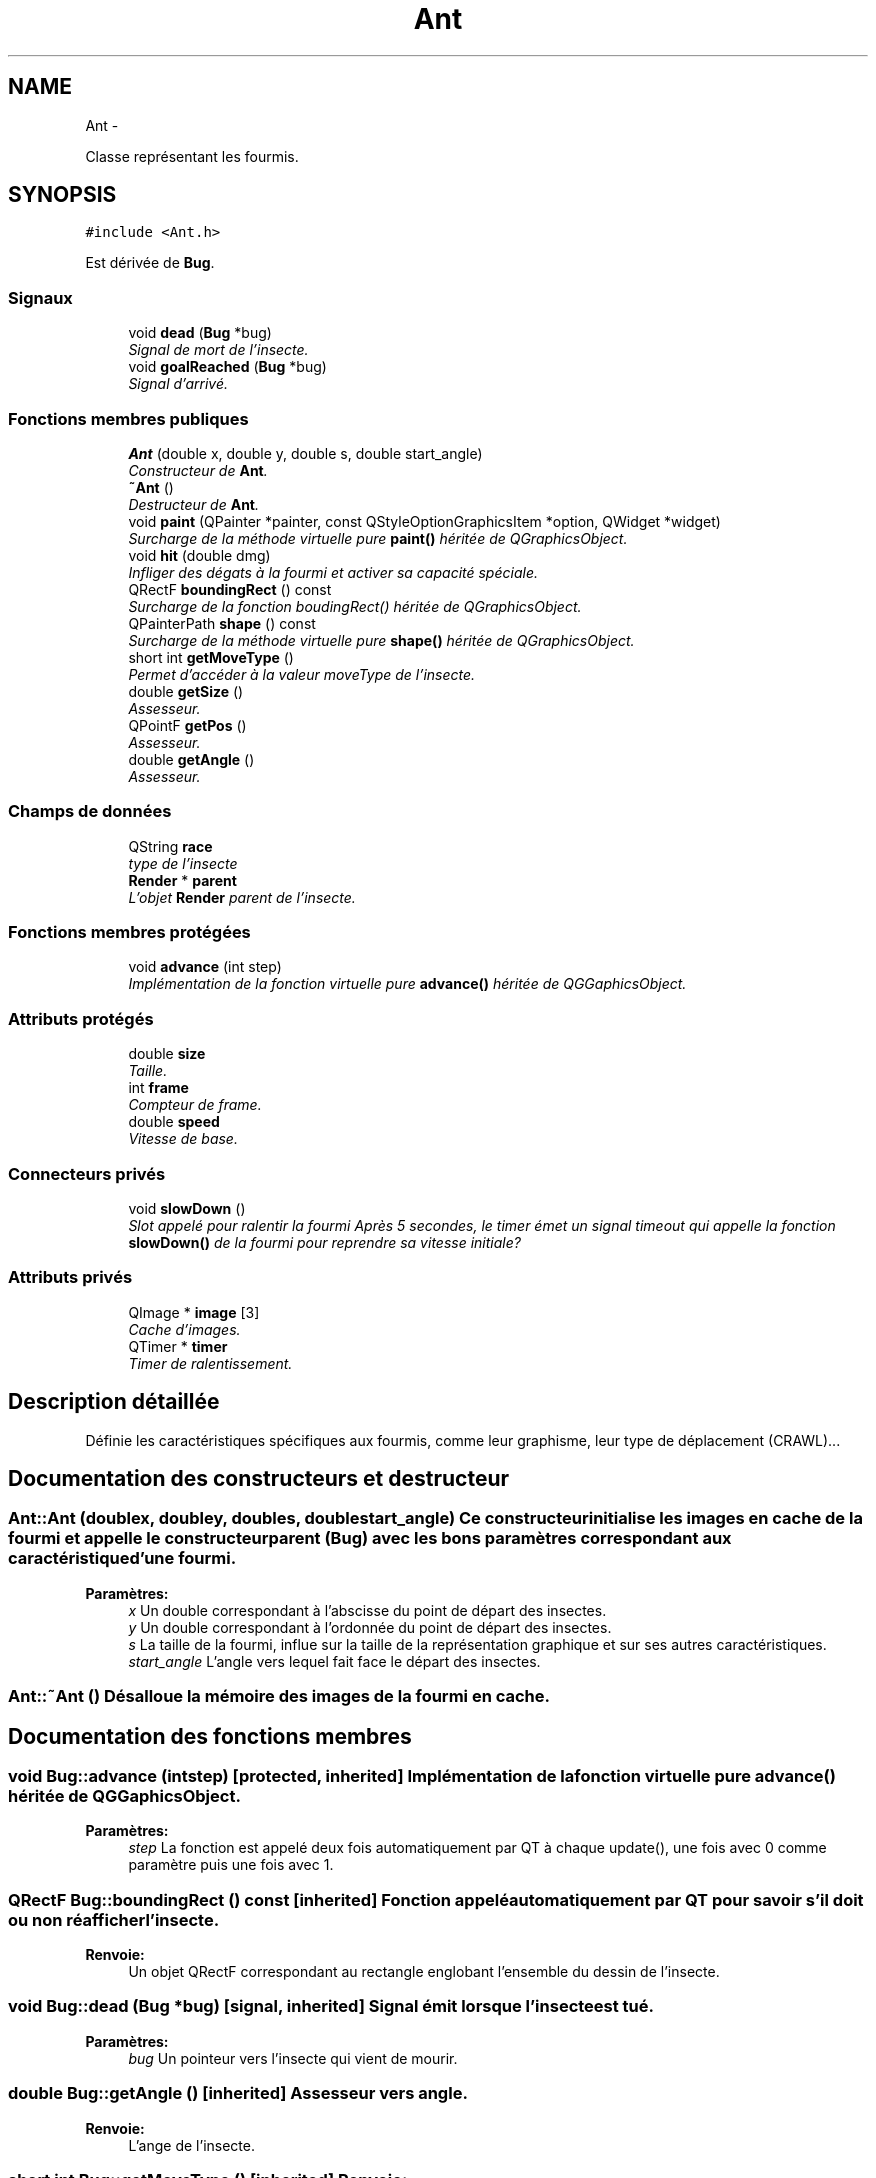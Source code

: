 .TH "Ant" 3 "Thu Jun 9 2011" "Version 0.9" "YATD" \" -*- nroff -*-
.ad l
.nh
.SH NAME
Ant \- 
.PP
Classe représentant les fourmis.  

.SH SYNOPSIS
.br
.PP
.PP
\fC#include <Ant.h>\fP
.PP
Est dérivée de \fBBug\fP.
.SS "Signaux"

.in +1c
.ti -1c
.RI "void \fBdead\fP (\fBBug\fP *bug)"
.br
.RI "\fISignal de mort de l'insecte. \fP"
.ti -1c
.RI "void \fBgoalReached\fP (\fBBug\fP *bug)"
.br
.RI "\fISignal d'arrivé. \fP"
.in -1c
.SS "Fonctions membres publiques"

.in +1c
.ti -1c
.RI "\fBAnt\fP (double x, double y, double s, double start_angle)"
.br
.RI "\fIConstructeur de \fBAnt\fP. \fP"
.ti -1c
.RI "\fB~Ant\fP ()"
.br
.RI "\fIDestructeur de \fBAnt\fP. \fP"
.ti -1c
.RI "void \fBpaint\fP (QPainter *painter, const QStyleOptionGraphicsItem *option, QWidget *widget)"
.br
.RI "\fISurcharge de la méthode virtuelle pure \fBpaint()\fP héritée de QGraphicsObject. \fP"
.ti -1c
.RI "void \fBhit\fP (double dmg)"
.br
.RI "\fIInfliger des dégats à la fourmi et activer sa capacité spéciale. \fP"
.ti -1c
.RI "QRectF \fBboundingRect\fP () const "
.br
.RI "\fISurcharge de la fonction boudingRect() héritée de QGraphicsObject. \fP"
.ti -1c
.RI "QPainterPath \fBshape\fP () const "
.br
.RI "\fISurcharge de la méthode virtuelle pure \fBshape()\fP héritée de QGraphicsObject. \fP"
.ti -1c
.RI "short int \fBgetMoveType\fP ()"
.br
.RI "\fIPermet d'accéder à la valeur moveType de l'insecte. \fP"
.ti -1c
.RI "double \fBgetSize\fP ()"
.br
.RI "\fIAssesseur. \fP"
.ti -1c
.RI "QPointF \fBgetPos\fP ()"
.br
.RI "\fIAssesseur. \fP"
.ti -1c
.RI "double \fBgetAngle\fP ()"
.br
.RI "\fIAssesseur. \fP"
.in -1c
.SS "Champs de données"

.in +1c
.ti -1c
.RI "QString \fBrace\fP"
.br
.RI "\fItype de l'insecte \fP"
.ti -1c
.RI "\fBRender\fP * \fBparent\fP"
.br
.RI "\fIL'objet \fBRender\fP parent de l'insecte. \fP"
.in -1c
.SS "Fonctions membres protégées"

.in +1c
.ti -1c
.RI "void \fBadvance\fP (int step)"
.br
.RI "\fIImplémentation de la fonction virtuelle pure \fBadvance()\fP héritée de QGGaphicsObject. \fP"
.in -1c
.SS "Attributs protégés"

.in +1c
.ti -1c
.RI "double \fBsize\fP"
.br
.RI "\fITaille. \fP"
.ti -1c
.RI "int \fBframe\fP"
.br
.RI "\fICompteur de frame. \fP"
.ti -1c
.RI "double \fBspeed\fP"
.br
.RI "\fIVitesse de base. \fP"
.in -1c
.SS "Connecteurs privés"

.in +1c
.ti -1c
.RI "void \fBslowDown\fP ()"
.br
.RI "\fISlot appelé pour ralentir la fourmi Après 5 secondes, le timer émet un signal timeout qui appelle la fonction \fBslowDown()\fP de la fourmi pour reprendre sa vitesse initiale? \fP"
.in -1c
.SS "Attributs privés"

.in +1c
.ti -1c
.RI "QImage * \fBimage\fP [3]"
.br
.RI "\fICache d'images. \fP"
.ti -1c
.RI "QTimer * \fBtimer\fP"
.br
.RI "\fITimer de ralentissement. \fP"
.in -1c
.SH "Description détaillée"
.PP 
Définie les caractéristiques spécifiques aux fourmis, comme leur graphisme, leur type de déplacement (CRAWL)... 
.SH "Documentation des constructeurs et destructeur"
.PP 
.SS "Ant::Ant (doublex, doubley, doubles, doublestart_angle)"Ce constructeur initialise les images en cache de la fourmi et appelle le constructeur parent (\fBBug\fP) avec les bons paramètres correspondant aux caractéristique d'une fourmi. 
.PP
\fBParamètres:\fP
.RS 4
\fIx\fP Un double correspondant à l'abscisse du point de départ des insectes. 
.br
\fIy\fP Un double correspondant à l'ordonnée du point de départ des insectes. 
.br
\fIs\fP La taille de la fourmi, influe sur la taille de la représentation graphique et sur ses autres caractéristiques. 
.br
\fIstart_angle\fP L'angle vers lequel fait face le départ des insectes. 
.RE
.PP

.SS "Ant::~Ant ()"Désalloue la mémoire des images de la fourmi en cache. 
.SH "Documentation des fonctions membres"
.PP 
.SS "void Bug::advance (intstep)\fC [protected, inherited]\fP"Implémentation de la fonction virtuelle pure \fBadvance()\fP héritée de QGGaphicsObject. 
.PP
\fBParamètres:\fP
.RS 4
\fIstep\fP La fonction est appelé deux fois automatiquement par QT à chaque update(), une fois avec 0 comme paramètre puis une fois avec 1. 
.RE
.PP

.SS "QRectF Bug::boundingRect () const\fC [inherited]\fP"Fonction appelé automatiquement par QT pour savoir s'il doit ou non réafficher l'insecte. 
.PP
\fBRenvoie:\fP
.RS 4
Un objet QRectF correspondant au rectangle englobant l'ensemble du dessin de l'insecte. 
.RE
.PP

.SS "void Bug::dead (\fBBug\fP *bug)\fC [signal, inherited]\fP"Signal émit lorsque l'insecte est tué. 
.PP
\fBParamètres:\fP
.RS 4
\fIbug\fP Un pointeur vers l'insecte qui vient de mourir. 
.RE
.PP

.SS "double Bug::getAngle ()\fC [inherited]\fP"Assesseur vers angle. 
.PP
\fBRenvoie:\fP
.RS 4
L'ange de l'insecte. 
.RE
.PP

.SS "short int Bug::getMoveType ()\fC [inherited]\fP"\fBRenvoie:\fP
.RS 4
la valeur prédéfinie FLY ou CRAWL. 
.RE
.PP

.SS "QPointF Bug::getPos ()\fC [inherited]\fP"Assesseur vers pos. 
.PP
\fBRenvoie:\fP
.RS 4
La position de l'insecte dans la scène. 
.RE
.PP

.SS "double Bug::getSize ()\fC [inherited]\fP"Assesseur vers size. 
.PP
\fBRenvoie:\fP
.RS 4
La taille de l'insecte. 
.RE
.PP

.SS "void Bug::goalReached (\fBBug\fP *bug)\fC [signal, inherited]\fP"Signal émit par l'insecte lorsqu'il atteint son but. 
.PP
\fBParamètres:\fP
.RS 4
\fIbug\fP Un pointeur vers l'insecte. 
.RE
.PP

.SS "void Ant::hit (doubledmg)"Appelle la méthode \fBBug::hit()\fP pour infliger les dégats, et lance le timer pour accélérer la fourmi pendant 5 secondes. 
.PP
\fBParamètres:\fP
.RS 4
\fIdmg\fP Un double correspondant au montant de dégats à infliger avec réduction. 
.RE
.PP

.PP
Réimplémentée à partir de \fBBug\fP.
.SS "void Ant::paint (QPainter *painter, const QStyleOptionGraphicsItem *option, QWidget *widget)"Est appelé automatiquement par Qt pour redessiner la fourmi. 
.SS "QPainterPath Bug::shape () const\fC [inherited]\fP"Fonction utilisé par QT pour traiter les collisions entre objets graphiques. 
.PP
\fBRenvoie:\fP
.RS 4
Un object QPainterPath correspondant au contour de collision de l'insecte. 
.RE
.PP

.SH "Documentation des champs"
.PP 
.SS "int \fBBug::frame\fP\fC [protected, inherited]\fP"Compteur d'image utilisé pour afficher successivement chaque image des animations. 
.SS "QImage* \fBAnt::image\fP[3]\fC [private]\fP"Les images de la fourmis à chaque position, redimensionnées en fonction de sa taille et mises en cache pour un affichage plus rapide. 
.SS "\fBRender\fP* \fBBug::parent\fP\fC [inherited]\fP"Quand on ajoute un insecte à l'objet \fBRender\fP par la méthode addBug(), cet attribut est automatiquement initialisé. 
.SS "double \fBBug::size\fP\fC [protected, inherited]\fP"La taille de l'insecte, influe à la fois sur la taille de la représentation graphique et sur les caractéristiques de l'insecte.' 
.SS "double \fBBug::speed\fP\fC [protected, inherited]\fP"La vitesse en case/seconde à laquelle se déplace l'insecte. 
.SS "QTimer* \fBAnt::timer\fP\fC [private]\fP"Quand une fourmis est blessée, elle accélère pendant 5 secondes, ce timer permet de faire ce décompte. 

.SH "Auteur"
.PP 
Généré automatiquement par Doxygen pour YATD à partir du code source.
